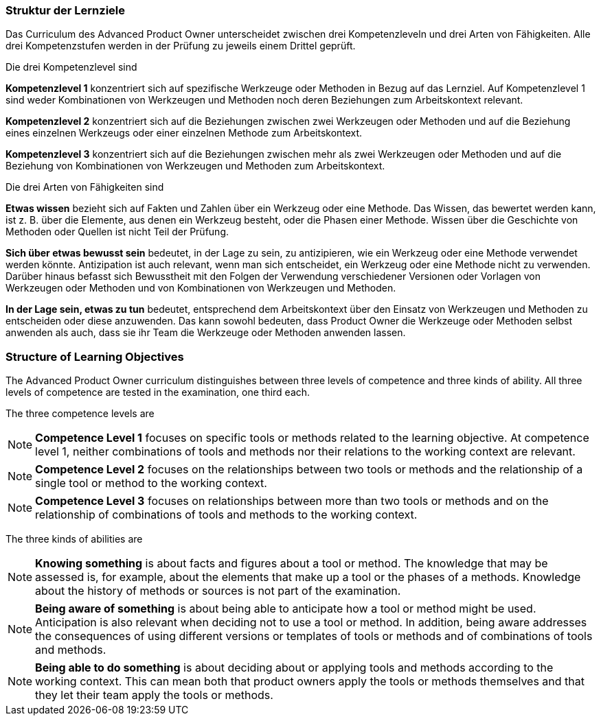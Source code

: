 // tag::DE[]
===  Struktur der Lernziele

Das Curriculum des Advanced Product Owner unterscheidet zwischen drei Kompetenzleveln und drei Arten von Fähigkeiten. 
Alle drei Kompetenzstufen werden in der Prüfung zu jeweils einem Drittel geprüft.

Die drei Kompetenzlevel sind

[HINWEIS]
====
**Kompetenzlevel 1** konzentriert sich auf spezifische Werkzeuge oder Methoden in Bezug auf das Lernziel. 
Auf Kompetenzlevel 1 sind weder Kombinationen von Werkzeugen und Methoden noch deren Beziehungen zum Arbeitskontext relevant.
====

[HINWEIS]
====
**Kompetenzlevel 2** konzentriert sich auf die Beziehungen zwischen zwei Werkzeugen oder Methoden und auf die Beziehung eines einzelnen Werkzeugs oder einer einzelnen Methode zum Arbeitskontext.
====

[HINWEIS]
====
**Kompetenzlevel 3** konzentriert sich auf die Beziehungen zwischen mehr als zwei Werkzeugen oder Methoden und auf die Beziehung von Kombinationen von Werkzeugen und Methoden zum Arbeitskontext.
====

Die drei Arten von Fähigkeiten sind

[HINWEIS]
====
**Etwas wissen** bezieht sich auf Fakten und Zahlen über ein Werkzeug oder eine Methode. 
Das Wissen, das bewertet werden kann, ist z. B. über die Elemente, aus denen ein Werkzeug besteht, oder die Phasen einer Methode. 
Wissen über die Geschichte von Methoden oder Quellen ist nicht Teil der Prüfung.
====

[HINWEIS]
====
**Sich über etwas bewusst sein** bedeutet, in der Lage zu sein, zu antizipieren, wie ein Werkzeug oder eine Methode verwendet werden könnte. 
Antizipation ist auch relevant, wenn man sich entscheidet, ein Werkzeug oder eine Methode nicht zu verwenden. 
Darüber hinaus befasst sich Bewusstheit mit den Folgen der Verwendung verschiedener Versionen oder Vorlagen von Werkzeugen oder Methoden und von Kombinationen von Werkzeugen und Methoden.
====

[HINWEIS]
====
**In der Lage sein, etwas zu tun** bedeutet, entsprechend dem Arbeitskontext über den Einsatz von Werkzeugen und Methoden zu entscheiden oder diese anzuwenden. 
Das kann sowohl bedeuten, dass Product Owner die Werkzeuge oder Methoden selbst anwenden als auch, dass sie ihr Team die Werkzeuge oder Methoden anwenden lassen.
====
// end::DE[]

// tag::EN[]
===  Structure of Learning Objectives

The Advanced Product Owner curriculum distinguishes between three levels of competence and three kinds of ability.
All three levels of competence are tested in the examination, one third each.

The three competence levels are

[NOTE]
====
**Competence Level 1** focuses on specific tools or methods related to the learning objective.
At competence level 1, neither combinations of tools and methods nor their relations to the working context are relevant.
====

[NOTE]
====
**Competence Level 2** focuses on the relationships between two tools or methods and the relationship of a single tool or method to the working context.
====

[NOTE]
====
**Competence Level 3** focuses on relationships between more than two tools or methods and on the relationship of combinations of tools and methods to the working context.
====

The three kinds of abilities are

[NOTE]
====
**Knowing something** is about facts and figures about a tool or method.
The knowledge that may be assessed is, for example, about the elements that make up a tool or the phases of a methods.
Knowledge about the history of methods or sources is not part of the examination.
====

[NOTE]
====
**Being aware of something** is about being able to anticipate how a tool or method might be used.
Anticipation is also relevant when deciding not to use a tool or method.
In addition, being aware addresses the consequences of using different versions or templates of tools or methods and of combinations of tools and methods.
====

[NOTE]
====
**Being able to do something** is about deciding about or applying tools and methods according to the working context.
This can mean both that product owners apply the tools or methods themselves and that they let their team apply the tools or methods.
====
// end::EN[]

